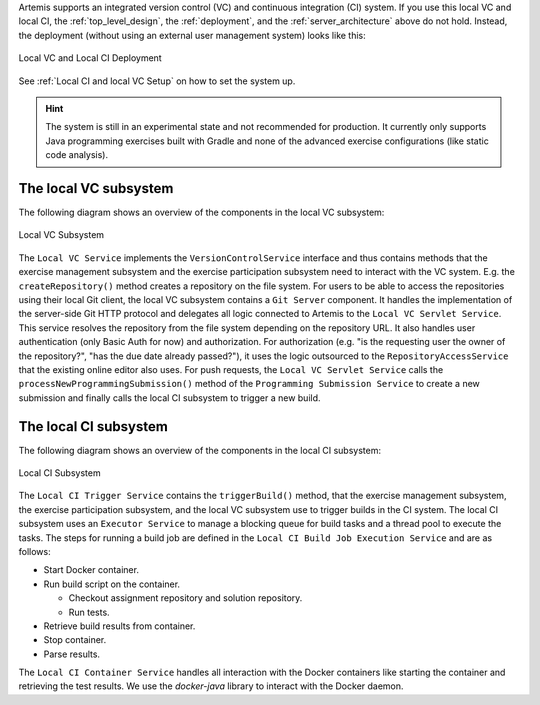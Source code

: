Artemis supports an integrated version control (VC) and continuous integration (CI) system.
If you use this local VC and local CI, the :ref:`top_level_design`, the :ref:`deployment`, and the :ref:`server_architecture` above do not hold.
Instead, the deployment (without using an external user management system) looks like this:

.. figure:: system-design/localvc-localci/LocalVC_LocalCI_Deployment.png
   :align: center
   :alt: Local VC and Local CI Deployment

   Local VC and Local CI Deployment

See :ref:`Local CI and local VC Setup` on how to set the system up.

.. HINT::
   The system is still in an experimental state and not recommended for production. It currently only supports Java programming exercises built with Gradle and none of the advanced exercise configurations (like static code analysis).

The local VC subsystem
^^^^^^^^^^^^^^^^^^^^^^

The following diagram shows an overview of the components in the local VC subsystem:

.. figure:: system-design/localvc-localci/LocalVC_Subsystem.png
   :align: center
   :alt: Local VC Subsystem

   Local VC Subsystem

The ``Local VC Service`` implements the ``VersionControlService`` interface and thus contains methods that the exercise management subsystem and the exercise participation subsystem need to interact with the VC system. E.g. the ``createRepository()`` method creates a repository on the file system.
For users to be able to access the repositories using their local Git client, the local VC subsystem contains a ``Git Server`` component.
It handles the implementation of the server-side Git HTTP protocol and delegates all logic connected to Artemis to the ``Local VC Servlet Service``.
This service resolves the repository from the file system depending on the repository URL. It also handles user authentication (only Basic Auth for now) and authorization.
For authorization (e.g. "is the requesting user the owner of the repository?", "has the due date already passed?"), it uses the logic outsourced to the ``RepositoryAccessService`` that the existing online editor also uses.
For push requests, the ``Local VC Servlet Service`` calls the ``processNewProgrammingSubmission()`` method of the ``Programming Submission Service`` to create a new submission and finally calls the local CI subsystem to trigger a new build.

The local CI subsystem
^^^^^^^^^^^^^^^^^^^^^^

The following diagram shows an overview of the components in the local CI subsystem:

.. figure:: system-design/localvc-localci/LocalCI_Subsystem.png
   :align: center
   :alt: Local CI Subsystem

   Local CI Subsystem

The ``Local CI Trigger Service`` contains the ``triggerBuild()`` method, that the exercise management subsystem, the exercise participation subsystem, and the local VC subsystem use to trigger builds in the CI system.
The local CI subsystem uses an ``Executor Service`` to manage a blocking queue for build tasks and a thread pool to execute the tasks.
The steps for running a build job are defined in the ``Local CI Build Job Execution Service`` and are as follows:

- Start Docker container.
- Run build script on the container.

  - Checkout assignment repository and solution repository.
  - Run tests.

- Retrieve build results from container.
- Stop container.
- Parse results.

The ``Local CI Container Service`` handles all interaction with the Docker containers like starting the container and retrieving the test results.
We use the *docker-java* library to interact with the Docker daemon.

